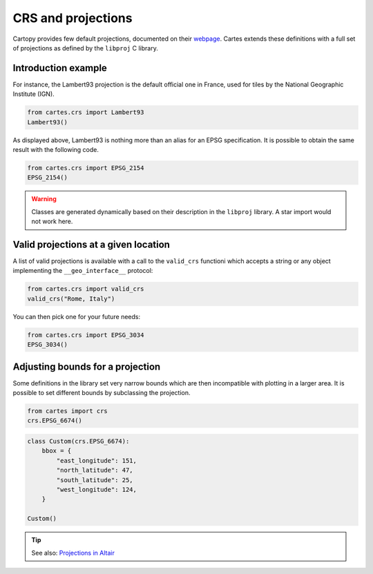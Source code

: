 CRS and projections
===================

Cartopy provides few default projections, documented on their `webpage <https://scitools.org.uk/cartopy/docs/latest/crs/projections.html>`_. Cartes extends these definitions with a full set of projections as defined by the ``libproj`` C library.

Introduction example
--------------------

For instance, the Lambert93 projection is the default official one in France, used for tiles by the National Geographic Institute (IGN).

.. code:: python

    from cartes.crs import Lambert93
    Lambert93()

.. raw:: html
    :file: _static/lambert93.html 

As displayed above, Lambert93 is nothing more than an alias for an EPSG specification. It is possible to obtain the same result with the following code.


.. code:: python

    from cartes.crs import EPSG_2154
    EPSG_2154()

.. warning::

    Classes are generated dynamically based on their description in the ``libproj`` library. A star import would not work here.

Valid projections at a given location
-------------------------------------

A list of valid projections is available with a call to the ``valid_crs`` functioni which accepts a string or any object implementing the ``__geo_interface__`` protocol:

.. code:: python

    from cartes.crs import valid_crs
    valid_crs("Rome, Italy")

.. raw:: html
    :file: _static/crs_rome.html

You can then pick one for your future needs:

.. code:: python

    from cartes.crs import EPSG_3034
    EPSG_3034()

.. raw:: html
    :file: _static/epsg_3034.html 

Adjusting bounds for a projection
---------------------------------

Some definitions in the library set very narrow bounds which are then incompatible with plotting in a larger area. It is possible to set different bounds by subclassing the projection. 


.. code:: python

    from cartes import crs
    crs.EPSG_6674()

.. raw:: html
    :file: _static/epsg_6674.html

.. code:: python

    class Custom(crs.EPSG_6674):
        bbox = {
            "east_longitude": 151,
            "north_latitude": 47,
            "south_latitude": 25,
            "west_longitude": 124,
        }

    Custom()

.. raw:: html
    :file: _static/crs_custom.html

.. tip::

    See also: `Projections in Altair <altair.html>`_